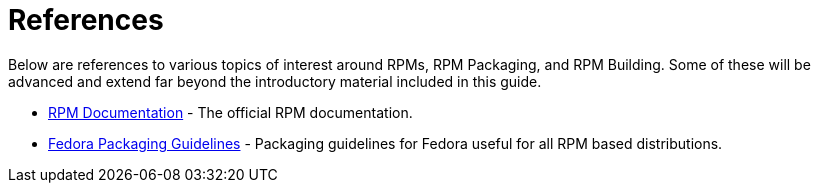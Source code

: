 [appendix]
= References

Below are references to various topics of interest around RPMs, RPM Packaging, and RPM Building. Some of these will be advanced and extend far beyond the introductory material included in this guide.

ifdef::rhel[]

*   https://developers.redhat.com/products/softwarecollections/overview/[Red Hat Software Collections] - The Red Hat Software Collections provides continuously updated development tools in latest stable versions.

*   https://rpm-packaging-guide.github.io/#mock[Mock] - Mock provides package building solution for various architectures and different Fedora or RHEL versions than has the build host.
 
endif::rhel[]

ifdef::community[]

*   https://www.softwarecollections.org/en/[Software Collections] - SoftwareCollections.org is the home for projects creating Software Collections (SCLs) for Red Hat Enterprise Linux, Fedora, CentOS, and Scientific Linux.

*   https://docs.fedoraproject.org/quick-docs/en-US/creating-rpm-packages.html[Creating RPM package] - Step-by-step guide for learning basics of RPM packaging.

*   http://www.ibm.com/developerworks/library/l-rpm1/[Part 1], http://www.ibm.com/developerworks/library/l-rpm2/[Part 2], http://www.ibm.com/developerworks/library/l-rpm3/[Part 3] - IBM RPM packaging guide.

endif::community[]

*   http://rpm.org/documentation[RPM Documentation] - The official RPM documentation.

*   https://fedoraproject.org/wiki/Packaging:Guidelines?rd=Packaging/Guidelines[Fedora Packaging Guidelines] - Packaging guidelines for Fedora useful for all RPM based distributions.
